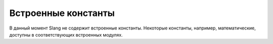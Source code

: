 Встроенные константы
====================

В данный момент Slang не содержит встроенные константы. Некоторые константы, например, математические, доступны в соответствующих встроенных модулях.
